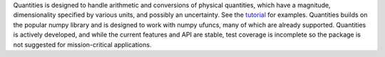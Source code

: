 Quantities is designed to handle arithmetic and
conversions of physical quantities, which have a magnitude, dimensionality
specified by various units, and possibly an uncertainty. See the tutorial_
for examples. Quantities builds on the popular numpy library and is
designed to work with numpy ufuncs, many of which are already
supported. Quantities is actively developed, and while the current features
and API are stable, test coverage is incomplete so the package is not
suggested for mission-critical applications.

.. _tutorial: http://packages.python.org/quantities/user/tutorial.html


